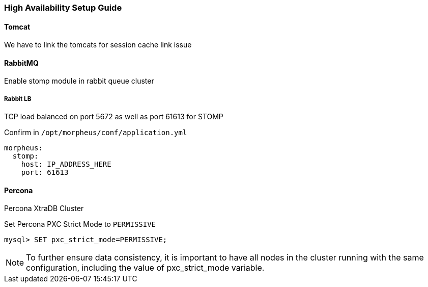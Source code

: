 [[ha_setup]]
=== High Availability Setup Guide

//adding notes for HA Technical write up

==== Tomcat
We have to link the tomcats for session cache link issue

==== RabbitMQ

Enable stomp module in rabbit queue cluster

===== Rabbit LB

TCP load balanced on port 5672 as well as port 61613 for STOMP

Confirm in `/opt/morpheus/conf/application.yml`

----
morpheus:
  stomp:
    host: IP_ADDRESS_HERE
    port: 61613
----

==== Percona

Percona XtraDB Cluster

Set Percona PXC Strict Mode to `PERMISSIVE`

  mysql> SET pxc_strict_mode=PERMISSIVE;


NOTE: To further ensure data consistency, it is important to have all nodes in the cluster running with the same configuration, including the value of pxc_strict_mode variable.
